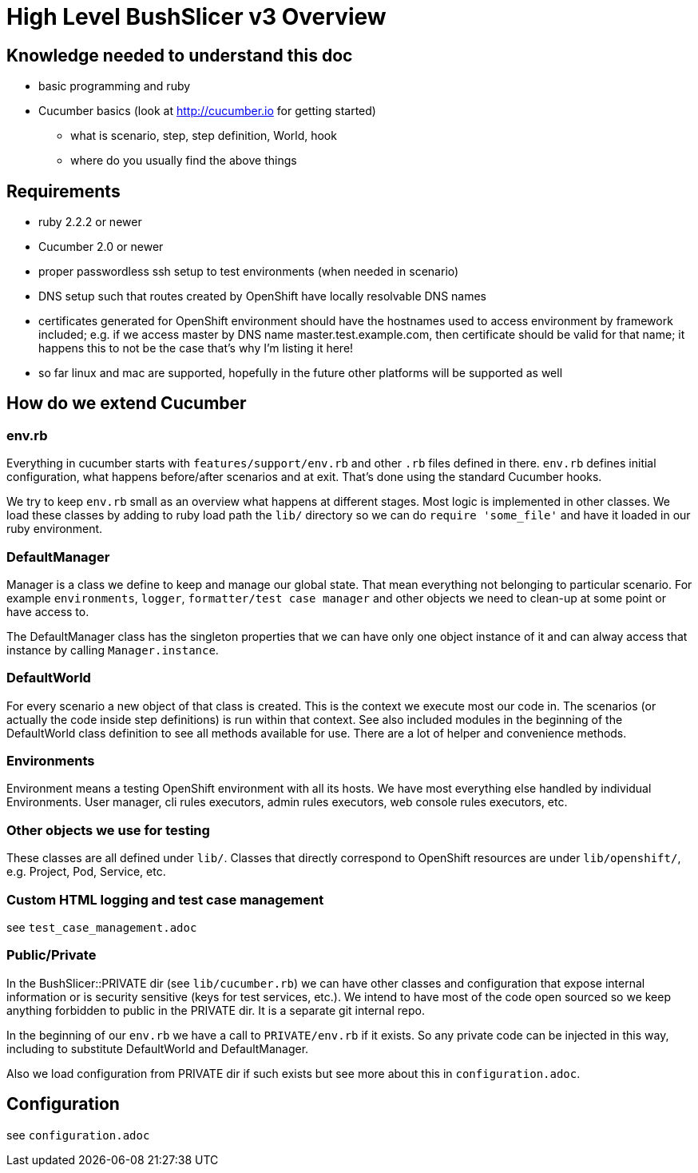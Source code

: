 = High Level BushSlicer v3 Overview

== Knowledge needed to understand this doc

* basic programming and ruby
* Cucumber basics (look at http://cucumber.io for getting started)
** what is scenario, step, step definition, World, hook
** where do you usually find the above things

== Requirements

* ruby 2.2.2 or newer
* Cucumber 2.0 or newer
* proper passwordless ssh setup to test environments (when needed in scenario)
* DNS setup such that routes created by OpenShift have locally resolvable DNS names
* certificates generated for OpenShift environment should have the hostnames used to access environment by framework included; e.g. if we access master by DNS name master.test.example.com, then certificate should be valid for that name; it happens this to not be the case that's why I'm listing it here!
* so far linux and mac are supported, hopefully in the future other platforms will be supported as well

== How do we extend Cucumber

=== env.rb
Everything in cucumber starts with `features/support/env.rb` and other `.rb` files defined in there. `env.rb` defines initial configuration, what happens before/after scenarios and at exit. That's done using the standard Cucumber hooks.

We try to keep `env.rb` small as an overview what happens at different stages. Most logic is implemented in other classes. We load these classes by adding to ruby load path the `lib/` directory so we can do `require 'some_file'` and have it loaded in our ruby environment.

=== DefaultManager

Manager is a class we define to keep and manage our global state. That mean everything not belonging to particular scenario. For example `environments`, `logger`, `formatter/test case manager` and other objects we need to clean-up at some point or have access to.

The DefaultManager class has the singleton properties that we can have only one object instance of it and can alway access that instance by calling `Manager.instance`.

=== DefaultWorld

For every scenario a new object of that class is created. This is the context we execute most our code in. The scenarios (or actually the code inside step definitions) is run within that context. See also included modules in the beginning of the DefaultWorld class definition to see all methods available for use. There are a lot of helper and convenience methods.

=== Environments

Environment means a testing OpenShift environment with all its hosts. We have most everything else handled by individual Environments. User manager, cli rules executors, admin rules executors, web console rules executors, etc.

=== Other objects we use for testing

These classes are all defined under `lib/`. Classes that directly correspond to OpenShift resources are under `lib/openshift/`, e.g. Project, Pod, Service, etc.

=== Custom HTML logging and test case management

see `test_case_management.adoc`

=== Public/Private

In the BushSlicer::PRIVATE dir (see `lib/cucumber.rb`) we can have other classes and configuration that expose internal information or is security sensitive (keys for test services, etc.). We intend to have most of the code open sourced so we keep anything forbidden to public in the PRIVATE dir. It is a separate git internal repo.

In the beginning of our `env.rb` we have a call to `PRIVATE/env.rb` if it exists. So any private code can be injected in this way, including to substitute DefaultWorld and DefaultManager.

Also we load configuration from PRIVATE dir if such exists but see more about this in `configuration.adoc`.

== Configuration

see `configuration.adoc`
